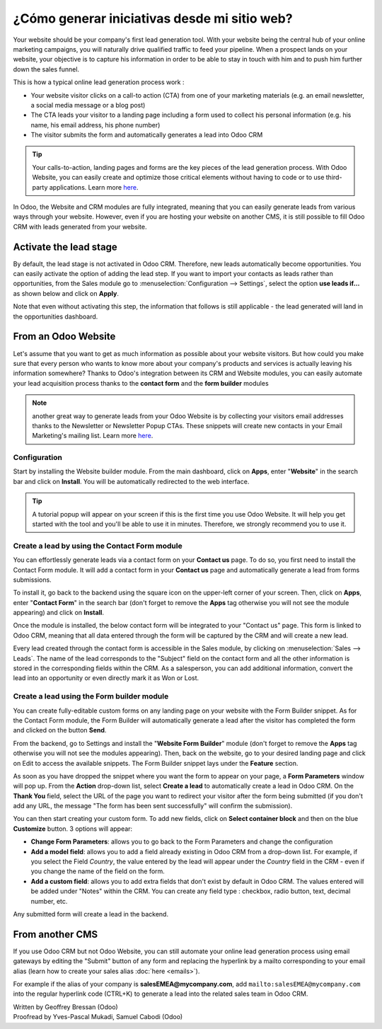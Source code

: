 ======================================
¿Cómo generar iniciativas desde mi sitio web?
======================================

Your website should be your company's first lead generation tool. With
your website being the central hub of your online marketing campaigns,
you will naturally drive qualified traffic to feed your pipeline. When a
prospect lands on your website, your objective is to capture his
information in order to be able to stay in touch with him and to push
him further down the sales funnel.

This is how a typical online lead generation process work :

-  Your website visitor clicks on a call-to action (CTA) from one of
   your marketing materials (e.g. an email newsletter, a social
   media message or a blog post)

-  The CTA leads your visitor to a landing page including a form used to
   collect his personal information (e.g. his name, his email
   address, his phone number)

-  The visitor submits the form and automatically generates a lead into
   Odoo CRM

.. tip::

	Your calls-to-action, landing pages and forms are the key pieces of the lead
	generation process. With Odoo Website, you can easily create and optimize
	those critical elements without having to code or to use third-party
	applications. Learn more `here <https://www.odoo.com/page/website-builder>`__.

In Odoo, the Website and CRM modules are fully integrated, meaning that
you can easily generate leads from various ways through your website.
However, even if you are hosting your website on another CMS, it is
still possible to fill Odoo CRM with leads generated from your website.

Activate the lead stage
=======================

By default, the lead stage is not activated in Odoo CRM. Therefore, new
leads automatically become opportunities. You can easily activate the
option of adding the lead step. If you want to import your contacts as
leads rather than opportunities, from the Sales module go to
:menuselection:`Configuration --> Settings`, select the option **use leads
if…** as shown below and click on **Apply**.

.. image:: ./media/website01.jpg
   :align: center

Note that even without activating this step, the information that
follows is still applicable - the lead generated will land in the
opportunities dashboard.

From an Odoo Website
====================

Let's assume that you want to get as much information as possible about
your website visitors. But how could you make sure that every person who
wants to know more about your company's products and services is
actually leaving his information somewhere? Thanks to Odoo's integration
between its CRM and Website modules, you can easily automate your lead
acquisition process thanks to the **contact form** and the **form builder**
modules

.. note::

	another great way to generate leads from your Odoo Website is by collecting
	your visitors email addresses thanks to the Newsletter or Newsletter Popup
	CTAs. These snippets will create new contacts in your Email Marketing's
	mailing list. Learn more `here <https://www.odoo.com/page/email-marketing>`__.

Configuration
-------------

Start by installing the Website builder module. From the main dashboard,
click on **Apps**, enter "**Website**" in the search bar and click on **Install**.
You will be automatically redirected to the web interface.

.. image:: ./media/website02.png
   :align: center

.. tip::

	A tutorial popup will appear on your screen if this is the first time you
	use Odoo Website. It will help you get started with the tool and you'll be
	able to use it in minutes. Therefore, we strongly recommend you to use it.

Create a lead by using the Contact Form module
----------------------------------------------

You can effortlessly generate leads via a contact form on your **Contact
us** page. To do so, you first need to install the Contact Form module.
It will add a contact form in your **Contact us** page and automatically
generate a lead from forms submissions.

To install it, go back to the backend using the square icon on the
upper-left corner of your screen. Then, click on **Apps**, enter
"**Contact Form**" in the search bar (don't forget to remove the **Apps** tag
otherwise you will not see the module appearing) and click on **Install**.

.. image:: ./media/website03.png
   :align: center

Once the module is installed, the below contact form will be integrated
to your "Contact us" page. This form is linked to Odoo CRM, meaning that
all data entered through the form will be captured by the CRM and will
create a new lead.

.. image:: ./media/website04.jpg
   :align: center

Every lead created through the contact form is accessible in the Sales
module, by clicking on :menuselection:`Sales --> Leads`. The name of the lead corresponds
to the "Subject" field on the contact form and all the other information
is stored in the corresponding fields within the CRM. As a salesperson,
you can add additional information, convert the lead into an opportunity
or even directly mark it as Won or Lost.

.. image:: ./media/website05.jpg
   :align: center

Create a lead using the Form builder module
-------------------------------------------

You can create fully-editable custom forms on any landing page on your
website with the Form Builder snippet. As for the Contact Form module,
the Form Builder will automatically generate a lead after the visitor
has completed the form and clicked on the button **Send**.

From the backend, go to Settings and install the
"**Website Form Builder**" module (don't forget to remove the **Apps** tag
otherwise you will not see the modules appearing). Then, back on the
website, go to your desired landing page and click on Edit to access
the available snippets. The Form Builder snippet lays under the
**Feature** section.

.. image:: ./media/website06.png
   :align: center

As soon as you have dropped the snippet where you want the form to
appear on your page, a **Form Parameters** window will pop up. From the
**Action** drop-down list, select **Create a lead** to automatically
create a lead in Odoo CRM. On the **Thank You** field, select the URL of
the page you want to redirect your visitor after the form being
submitted (if you don't add any URL, the message "The form has been
sent successfully" will confirm the submission).

.. image:: ./media/website07.png
   :align: center

You can then start creating your custom form. To add new fields, click
on **Select container block** and then on the blue **Customize** button. 3
options will appear:

.. image:: ./media/website08.png
   :align: center

- **Change Form Parameters**: allows you to go back to the Form
  Parameters and change the configuration

- **Add a model field**: allows you to add a field already existing in
  Odoo CRM from a drop-down list. For example, if you select the
  Field *Country*, the value entered by the lead will appear under
  the *Country* field in the CRM - even if you change the name of
  the field on the form.

- **Add a custom field**: allows you to add extra fields that don't exist
  by default in Odoo CRM. The values entered will be added under
  "Notes" within the CRM. You can create any field type : checkbox,
  radio button, text, decimal number, etc.

Any submitted form will create a lead in the backend.

From another CMS 
=================

If you use Odoo CRM but not Odoo Website, you can still automate your
online lead generation process using email gateways by editing the
"Submit" button of any form and replacing the hyperlink by a mailto
corresponding to your email alias (learn how to create your sales alias
:doc:`here <emails>`).

For example if the alias of your company is
**salesEMEA@mycompany.com**, add
``mailto:salesEMEA@mycompany.com``
into the regular hyperlink code (CTRL+K) to generate a lead into the
related sales team in Odoo CRM.

.. image:: ./media/website09.png
   :align: center

.. seealso::

	- :doc:`manual`
	- :doc:`import`
	- :doc:`emails`

.. rst-class:: text-muted

| Written by Geoffrey Bressan (Odoo)
| Proofread by Yves-Pascal Mukadi, Samuel Cabodi (Odoo)
